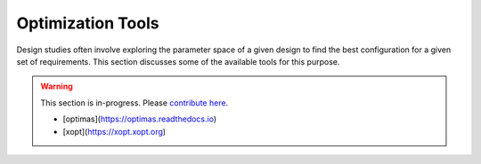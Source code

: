 Optimization Tools
==================

Design studies often involve exploring the parameter space of a given design to find the best configuration for a given set of requirements.
This section discusses some of the available tools for this purpose.

.. warning::

   This section is in-progress.
   Please `contribute here <https://github.com/10TeV-wakefield-collider/simulation_guide>`__.

   * [optimas](https://optimas.readthedocs.io)
   * [xopt](https://xopt.xopt.org)
